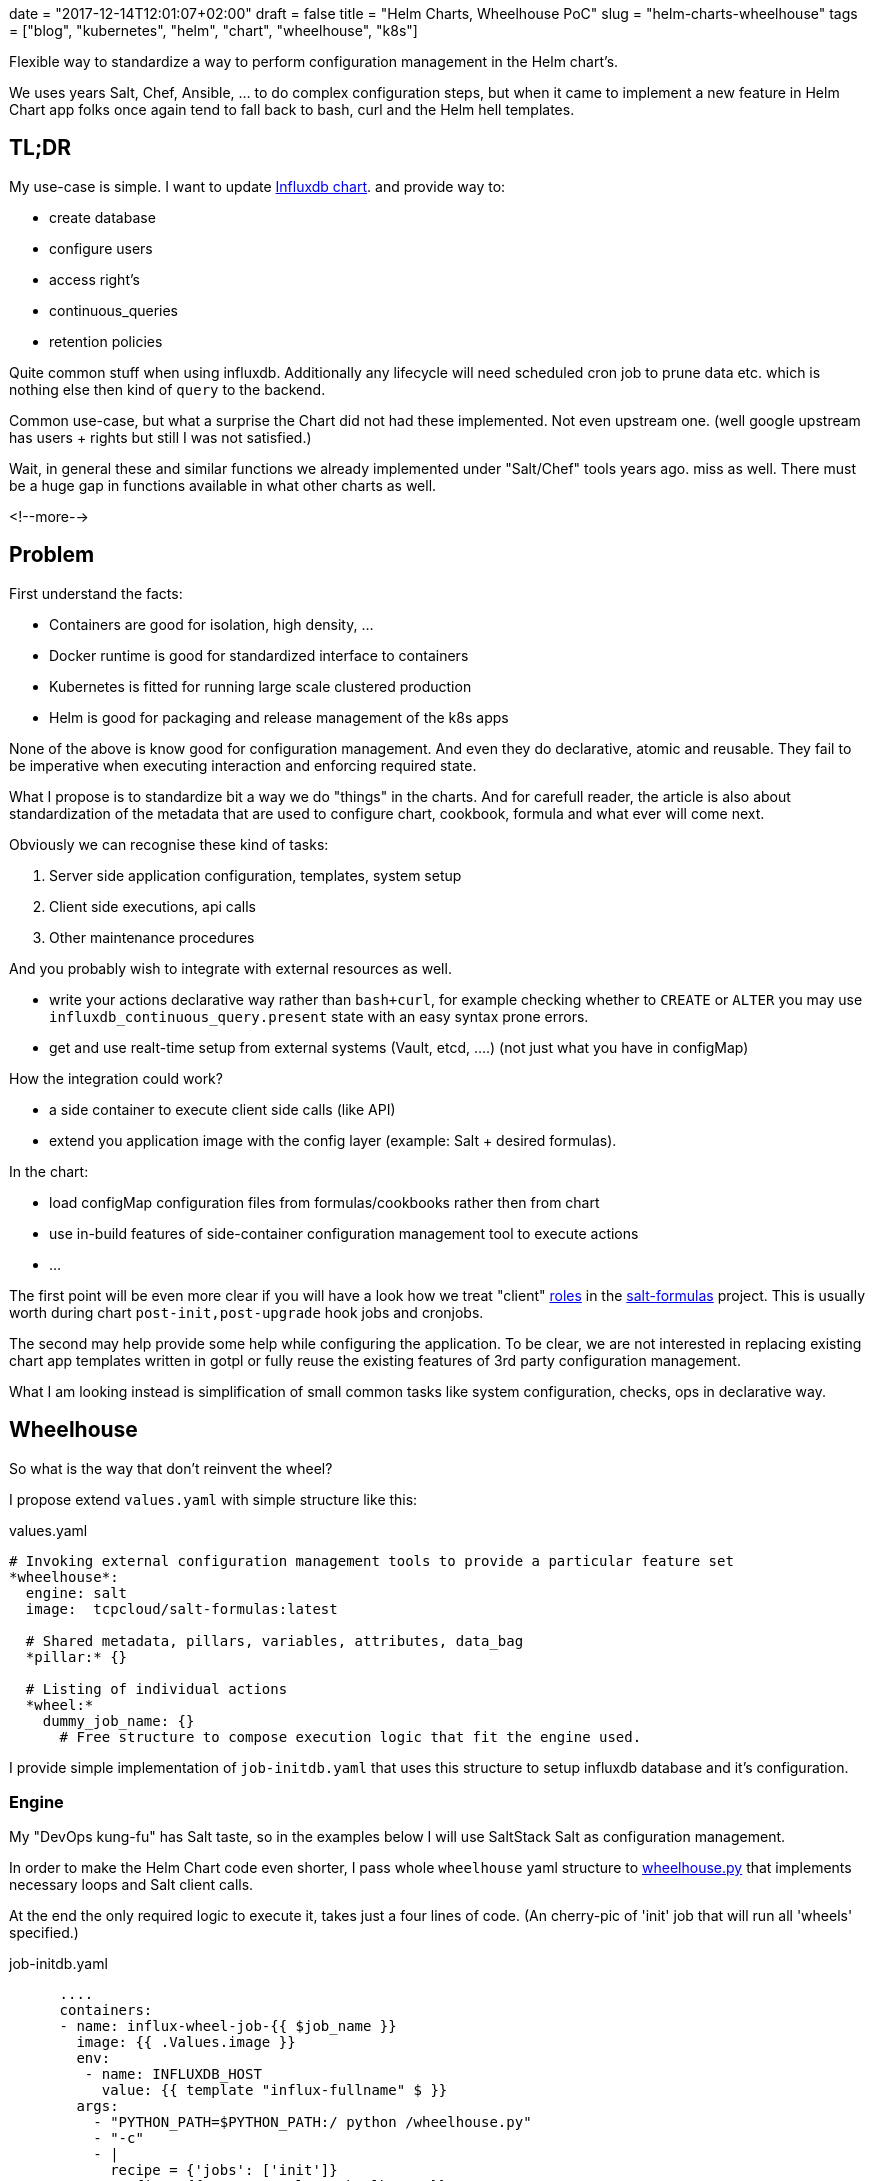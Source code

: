 +++
date = "2017-12-14T12:01:07+02:00"
draft = false
title = "Helm Charts, Wheelhouse PoC"
slug = "helm-charts-wheelhouse"
tags = ["blog", "kubernetes", "helm", "chart", "wheelhouse", "k8s"]
+++

:source-highlighter: coderay

[.lead]
Flexible way to standardize a way to perform configuration management in the Helm chart's.

We uses years Salt, Chef, Ansible, ... to do complex configuration steps, but when it came
to implement a new feature in Helm Chart app folks once again tend to fall back to bash, curl
and the Helm hell templates.


== TL;DR

My use-case is simple. I want to update https://github.com/Mirantis/k8s-apps/tree/master/charts/influxdb[Influxdb chart].
and provide way to:

* create database
* configure users
* access right's
* continuous_queries
* retention policies

Quite common stuff when using influxdb. Additionally any lifecycle will need scheduled cron job to prune data etc. which
is nothing else then kind of `query` to the backend.

Common use-case, but what a surprise the Chart did not had these implemented. Not even upstream one.
(well google upstream has users + rights but still I was not satisfied.)

Wait, in general these and similar functions we already implemented under "Salt/Chef" tools years ago.
miss as well. There must be a huge gap in functions available in what other charts as well.

<!--more-->

== Problem

First understand the facts:

* Containers are good for isolation, high density, ...
* Docker runtime is good for standardized interface to containers
* Kubernetes is fitted for running large scale clustered production
* Helm is good for packaging and release management of the k8s apps

None of the above is know good for configuration management. And even they do declarative, atomic and reusable.
They fail to be imperative when executing interaction and enforcing required state.

What I propose is to standardize bit a way we do "things" in the charts. And for carefull reader, the article is also about
standardization of the metadata that are used to configure chart, cookbook, formula and what ever will come next.

Obviously we can recognise these kind of tasks:

1. Server side application configuration, templates, system setup
2. Client side executions, api calls
3. Other maintenance procedures

And you probably wish to integrate with external resources as well.

* write your actions declarative way rather than ``bash+curl``, for example checking whether to ``CREATE`` or ``ALTER`` you may use
``influxdb_continuous_query.present`` state with an easy syntax prone errors.
* get and use realt-time setup from external systems (Vault, etcd, ....) (not just what you have in configMap)

How the integration could work?

* a side container to execute client side calls (like API)
* extend you application image with the config layer (example: Salt + desired formulas).

In the chart:

* load configMap configuration files from formulas/cookbooks rather then from chart
* use in-build features of side-container configuration management tool to execute actions
* ...

The first point will be even more clear if you will have a look how we treat "client"
https://salt-formulas.readthedocs.io/en/latest/intro/metadata-patterns.html#service-formula-roles[roles] in the
https://github.com/salt-formulas[salt-formulas] project. This is usually worth during chart ``post-init,post-upgrade`` hook jobs and
cronjobs.

The second may help provide some help while configuring the application. To be clear, we are not interested in replacing
existing chart app templates written in gotpl or fully reuse the existing features of 3rd party configuration management.

What I am looking instead is simplification of small common tasks like system configuration, checks, ops in declarative way.


== Wheelhouse
So what is the way that don't reinvent the wheel?

I propose extend ``values.yaml`` with simple structure like this:

[source, yaml]
.values.yaml
----
# Invoking external configuration management tools to provide a particular feature set
*wheelhouse*:
  engine: salt
  image:  tcpcloud/salt-formulas:latest

  # Shared metadata, pillars, variables, attributes, data_bag
  *pillar:* {}

  # Listing of individual actions
  *wheel:*
    dummy_job_name: {}
      # Free structure to compose execution logic that fit the engine used.
----


I provide simple implementation of ``job-initdb.yaml`` that uses this structure to setup influxdb database
and it's configuration.

=== Engine

My "DevOps kung-fu" has Salt taste, so in the examples below I will use SaltStack Salt as configuration management.

In order to make the Helm Chart code even shorter, I pass whole ``wheelhouse`` yaml structure to
https://github.com/epcim/wheelhouse/blob/master/wheelhouse.py[wheelhouse.py] that implements
necessary loops and Salt client calls.

At the end the only required logic to execute it, takes just a four lines of code. (An cherry-pic of 'init' job that will run
all 'wheels' specified.)

[source, yaml]
.job-initdb.yaml
----
      ....
      containers:
      - name: influx-wheel-job-{{ $job_name }}
        image: {{ .Values.image }}
        env:
         - name: INFLUXDB_HOST
           value: {{ template "influx-fullname" $ }}
        args:
          - "PYTHON_PATH=$PYTHON_PATH:/ python /wheelhouse.py"
          - "-c"
          - |
            recipe = {'jobs': ['init']}
            config = {{ toJson .Values.wheelhouse }}
            wheel = WheelSalt(config, recipe=recipe)
            wheel.runner()
      ....
----


=== Image

The image I use for container is multipurpose ubuntu + our salt-formulas compilation:
https://hub.docker.com/r/tcpcloud/salt-formulas/

For any serious work I would consider make it much smaller and possibly use some features of
https://github.com/akatrevorjay/salty-whales which I tend to use for Salt formula testing.

=== Pillar

Quite sure, if you will use Salt engine you will want to structure your chart pillar the exactly same way as you structure
your metadata for salt formulas. This step will help to standardize metadata structure cross your environment.

NOTE: Literary we have failed in metadata management. Chef, Ansible, Salt, Habitat have different metadata structure.
      That's not bad, that's how inventions comes. Pain in the ass infact is that if we started write helm chart's we
      ignored these metadata at all and started to structure chart ``values.yaml`` once again from scratch without any
      standardization or validation schema.

Hmm, it's an side topic. The above actually is not true for the https://github.com/salt-formulas[salt-formulas] project.
The `metadata` structure are the first place and even note everything is perfect recent features we added move us forward.
First of all, we keep separated metadata for roles `client`, `server`. We isolate `service` related metadat to `system`
related. And for the sake of the thing we also keep the deployment level overrides, that we call `cluster`.

Links:
* https://github.com/Mirantis/reclass-system-salt-model[system-level] shared metadata (production ready) *!!*
* https://github.com/salt-formulas/salt-formula-salt/tree/master/metadata/service[service-level] metadata

For my use-case the pillar structure is 1:1 what my influxdb https://github.com/salt-formulas/salt-formula-influxdb[formula]
needs to setup database an configure.

[source, yaml]
.values.yaml
----
  wheelhouse:
    pillar:
      influxdb:
        client:
          enabled: true
          server:
            protocol: http
            host: ${INFLUXDB_HOST}
            port: 8086
            user: admin
            password: password
          user:
            fluentd:
              name: fluentd
              password: password
              enabled: true
          database:
              1:
                name: new_year
                enabled: true
                retention_policy:
                  - name: a_year
                    duration: 52w
                    replication: 1
                    is_default: true
----

=== Wheel and Jobs sections.

Wheel section in the ``wheelhouse:wheel`` structure is "free of choice" that fit's the engine used. While it must keep
this minimal schema:

[source, yaml]
.values.yaml
----
    wheelhouse:
        wheel:
          <wheel_name>: {}
----

And for salt it's I extend:

[source, yaml]
.values.yaml
----
    wheelhouse:
        wheel:
          <wheel_name>:
             <state|module function>:
                - <args>
             ...
             state.apply:
                < raw sls file written in yaml >
----

The Job section on the other hand is to associate individual `wheels` to unit's that you wish to execute, as for example part
of the `job-initdb.yml` post-install container. As we tent to keep wheels simple, the `jobs` holds the additional metadata.

[source, yaml]
.values.yaml
----
    wheelhouse:
      jobs:
        <job_name>:
          recipe:
            - <wheel_name>
            - <wheel_name2>
          logging:
            severity: info
----

Again, for Salt may imagine to extend that for example as:

[source, yaml]
.values.yaml
----
    wheelhouse:
      jobs:
        <job_name>:
          config:
            salt:
              minion: {}
----

== Full example

[source, yaml]
.values.yaml
----
  wheelhouse:
    enabled: true
    engine: salt
    image:  tcpcloud/salt-formulas
    # Individual task specification
    jobs:
      initjob:
        wheels:
          - client
        logging:
          severity: debug
      cronjob:
        wheels:
          - minion_influxdb_config
          - prune_measurement

    pillar:
      influxdb:
        client:
          enabled: true
          server:
            protocol: http
            host: ${INFLUXDB_HOST}
            port: 8086
            user: admin
            password: password
          user:
            fluentd:
              name: fluentd
              password: password
              enabled: true
          database:
              initialdb:
                enabled: true
                name: initialdb
                retention_policy:
                  - name: a_year
                    duration: 52w
                    replication: 1
                    is_default: true
                query:
                  delete_h2o_quality_rt3: >-
                    DELETE FROM "h2o_quality" WHERE "randtag" = '3'
      # This section is only needed if I want to use influx module/state directly
      salt:
        minion:
            config:
              influxdb:
                host: localhost
                port: 8086

    wheel:
      client:
        state.apply:
          - influxdb.client
      prune_measurement:
        state.sls_id:
          - delete_h2o_quality_rt3
          - influxdb.query
      minion_influxdb_config:
        state.apply:
          /etc/salt/minion:
            file.serialize:
            - dataset_pillar:  salt:minion:config
            - formatter:       yaml
            - merge_if_exists: True
            - makedirs: True
----

Finally, my use-case is actually already satisfied by this snippet you may find in the above example:

[source, yaml]
.values.yaml
----
    wheel:
      client:
        state.apply:
          - influxdb.client
----

Which when called over job "init", does exactly what I specified on ``wheelhouse:pillar:influxdb:client``.

I have my full PR to influxdb chart here: https://github.com/Mirantis/k8s-apps/pull/12

== Testing

The external configuration management, state and it's pillar structures can be easily tested by:

[source, shell]
----
  git clone https://github.com/epcim/wheelhouse
  docker run -v $PWD/wheelhouse:/wheelhouse -ti tcpcloud/salt-formulas:latest /bin/bash
  /wheelhouse/wheelhouse.py
----


== Summary

We have spend years by tuning configuration management tools. So they have today kind of state of art:

  * templates
  * metadata structures
  * functions
  * integrations
  * tests

While on-boarding an K8s word we were never expected to throw away this "golden egg" and start from scratch. I don't say
upstream charts are wrong or ugly. I don't blame gotpl and Helm at all.

I am disappointed if I see application configs as "templates" smashed in ``deployment/configmap.yaml``. Sure it has some
good reasoning but I would frequently rather provide core metadata in ``values.yaml`` and render the template I use for 80%
of my other environments.

What the hell, we did defined helm chart ``.Values`` structures from scratch even we have had quite good examples in
Chef and SaltStack, Salt-Formulas, Ansible metadata/attributes structures.

It's pain to see `gotpl` without many common things implemented and lacking the flexibility of Erb or Jinja.


NOTE: We can't quickly rewrite all charts. But we can slowly start ussing ``wheelhouse`` structure on values to do things the
      "standardized" way.

Any comments are warmly welcome!

